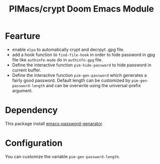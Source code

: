 #+title: PIMacs/crypt Doom Emacs Module

* Fearture
- enable ~elpa~ to automatically crypt and decrpyt .gpg file.
- add a hook function to ~find-file-hook~ in order to hide password in gpg file
  like ~authinfo-mode~ do in ~authinfo.gpg~ file.
- Define the interactive function ~pim-hide-password~ to hide password in
  current buffer.
- Define the interactive function ~pim-gen-password~ which generates a fairly good password.
  Default length can be customized by ~pim-gen-password-length~ and can be
  overwrite using the universal-prefix argument.

* Dependency
This package install [[https://github.com/vandrlexay/emacs-password-genarator][emacs-password-genarator]].

* Configuration
You can customize the variable ~pim-gen-password-length~.
